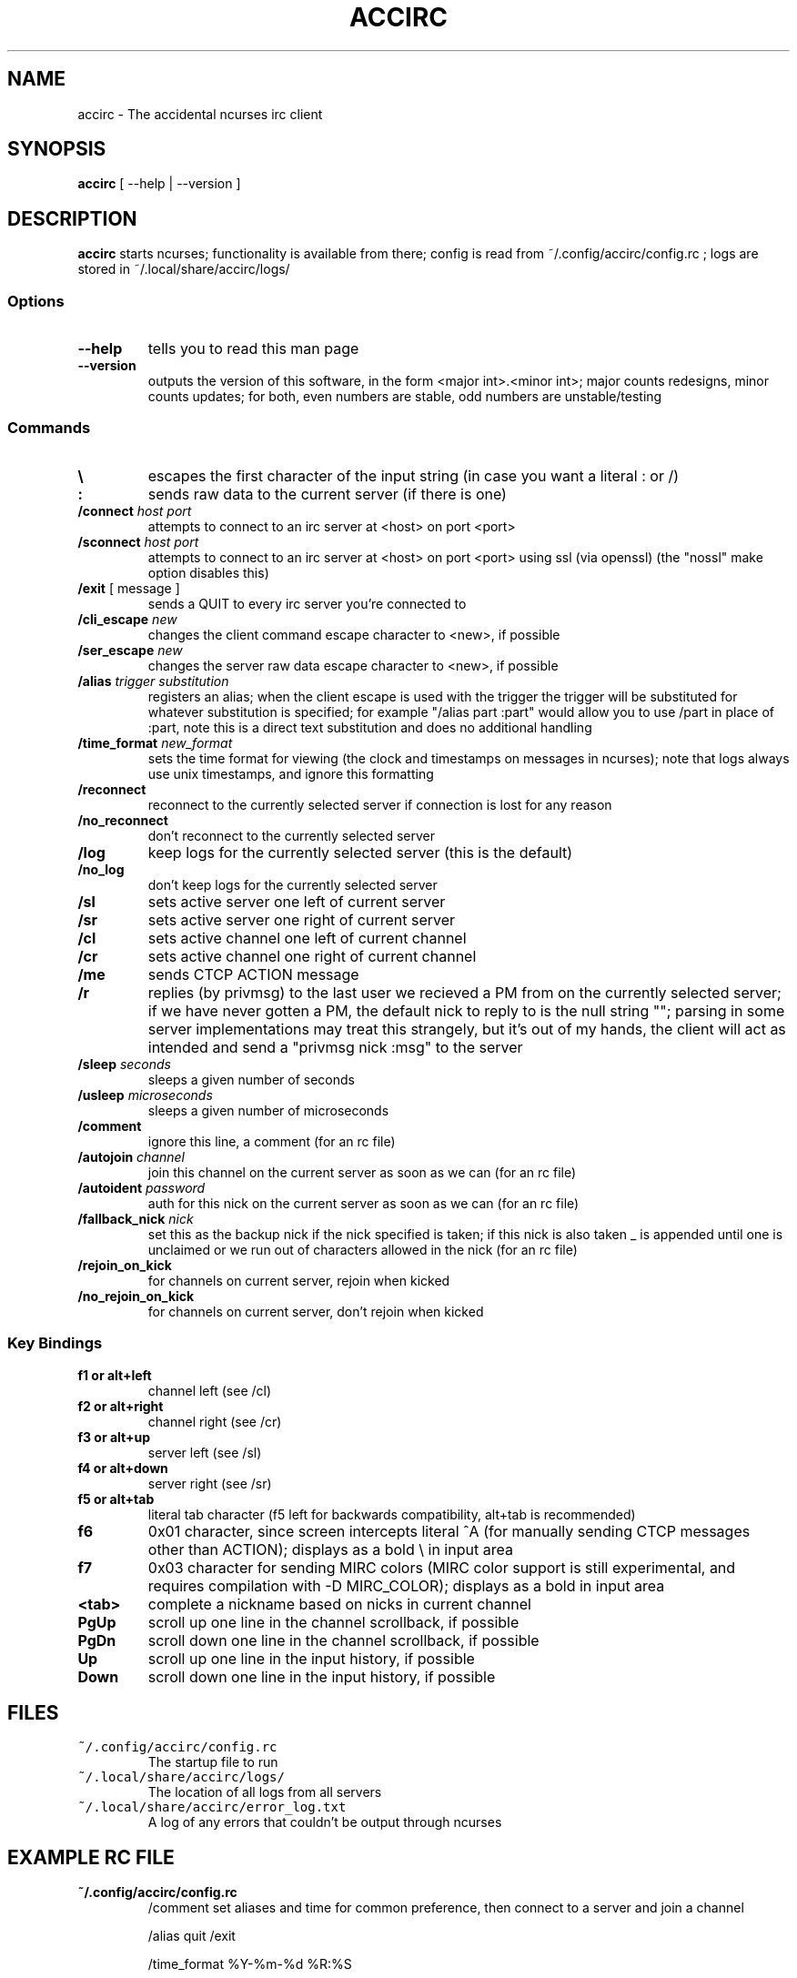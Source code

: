 .TH ACCIRC 1 "07 Jul 2013"
.SH NAME
accirc \- The accidental ncurses irc client
.SH SYNOPSIS
\fBaccirc\fP [ --help | --version ]
.SH DESCRIPTION
\fBaccirc\fP starts ncurses; functionality is available from there; config is read from ~/.config/accirc/config.rc ; logs are stored in ~/.local/share/accirc/logs/
.SS Options
.TP
\fB--help\fP
tells you to read this man page
.TP
\fB--version\fP
outputs the version of this software, in the form <major int>.<minor int>; major counts redesigns, minor counts updates; for both, even numbers are stable, odd numbers are unstable/testing
.SS Commands
.TP
\fB\\\fP
escapes the first character of the input string (in case you want a literal : or /)
.TP
\fB:\fP
sends raw data to the current server (if there is one)
.TP
\fB/connect\fP \fIhost\fP \fIport\fP
attempts to connect to an irc server at <host> on port <port>
.TP
\fB/sconnect\fP \fIhost\fP \fIport\fP
attempts to connect to an irc server at <host> on port <port> using ssl (via openssl) (the "nossl" make option disables this)
.TP
\fB/exit\fP [ message ]
sends a QUIT to every irc server you're connected to
.TP
\fB/cli_escape\fP \fInew\fP
changes the client command escape character to <new>, if possible
.TP
\fB/ser_escape\fP \fInew\fP
changes the server raw data escape character to <new>, if possible
.TP
\fB/alias\fP \fItrigger\fP \fIsubstitution\fP
registers an alias; when the client escape is used with the trigger the trigger will be substituted for whatever substitution is specified; for example "/alias part :part" would allow you to use /part in place of :part, note this is a direct text substitution and does no additional handling
.TP
\fB/time_format\fP \fInew_format\fP
sets the time format for viewing (the clock and timestamps on messages in ncurses); note that logs always use unix timestamps, and ignore this formatting
.TP
\fB/reconnect\fP
reconnect to the currently selected server if connection is lost for any reason
.TP
\fB/no_reconnect\fP
don't reconnect to the currently selected server
.TP
\fB/log\fP
keep logs for the currently selected server (this is the default)
.TP
\fB/no_log\fP
don't keep logs for the currently selected server
.TP
\fB/sl\fP
sets active server one left of current server
.TP
\fB/sr\fP
sets active server one right of current server
.TP
\fB/cl\fP
sets active channel one left of current channel
.TP
\fB/cr\fP
sets active channel one right of current channel
.TP
\fB/me\fP
sends CTCP ACTION message
.TP
\fB/r\fP
replies (by privmsg) to the last user we recieved a PM from on the currently selected server; if we have never gotten a PM, the default nick to reply to is the null string ""; parsing in some server implementations may treat this strangely, but it's out of my hands, the client will act as intended and send a "privmsg nick :msg" to the server
.TP
\fB/sleep\fP \fIseconds\fP
sleeps a given number of seconds
.TP
\fB/usleep\fP \fImicroseconds\fP
sleeps a given number of microseconds
.TP
\fB/comment\fP
ignore this line, a comment (for an rc file)
.TP
\fB/autojoin\fP \fIchannel\fP
join this channel on the current server as soon as we can (for an rc file)
.TP
\fB/autoident\fP \fIpassword\fP
auth for this nick on the current server as soon as we can (for an rc file)
.TP
\fB/fallback_nick\fP \fInick\fP
set this as the backup nick if the nick specified is taken; if this nick is also taken _ is appended until one is unclaimed or we run out of characters allowed in the nick (for an rc file)
.TP
\fB/rejoin_on_kick\fP
for channels on current server, rejoin when kicked
.TP
\fB/no_rejoin_on_kick\fP
for channels on current server, don't rejoin when kicked
.SS "Key Bindings"
.TP
\fBf1 or alt+left\fP
channel left (see /cl)
.TP
\fBf2 or alt+right\fP
channel right (see /cr)
.TP
\fBf3 or alt+up\fP
server left (see /sl)
.TP
\fBf4 or alt+down\fP
server right (see /sr)
.TP
\fBf5 or alt+tab\fP
literal tab character (f5 left for backwards compatibility, alt+tab is recommended)
.TP
\fBf6\fP
0x01 character, since screen intercepts literal ^A (for manually sending CTCP messages other than ACTION); displays as a bold \\ in input area
.TP
\fBf7\fP
0x03 character for sending MIRC colors (MIRC color support is still experimental, and requires compilation with -D MIRC_COLOR); displays as a bold \^ in input area
.TP
\fB<tab>\fP
complete a nickname based on nicks in current channel
.TP
\fBPgUp\fP
scroll up one line in the channel scrollback, if possible
.TP
\fBPgDn\fP
scroll down one line in the channel scrollback, if possible
.TP
\fBUp\fP
scroll up one line in the input history, if possible
.TP
\fBDown\fP
scroll down one line in the input history, if possible
.SH FILES
.TP
\fC~/.config/accirc/config.rc\fR
The startup file to run
.TP
\fC~/.local/share/accirc/logs/\fR
The location of all logs from all servers
.TP
\fC~/.local/share/accirc/error_log.txt\fR
A log of any errors that couldn't be output through ncurses
.SH "EXAMPLE RC FILE
.TP
\fB~/.config/accirc/config.rc\fR
/comment set aliases and time for common preference, then connect to a server and join a channel

/alias quit /exit

/time_format %Y-%m-%d %R:%S

/comment ssl connection commented out

/comment /sconnect daemonic.foonetic.net 7001

/connect daemonic.foonetic.net 6667

:nick accirc_user

:user 1 2 3 4

/autojoin #faid3.0

/comment some error handling just in case the desired nick is unavailable or connection gets lost, etc.

/fallback_nick accirc_user

/reconnect

/rejoin_on_kick

.SH "SEE ALSO"
ncurses(3) strftime(3)
.SH BUGS
MIRC colors don't work under screen; auto-reconnecting on drop is unreliable; flicker occurs frequently, since the clock updates every second (this is less noticable in screen or tmux for some reason)
.SH WWW
http://somegenericsite.dyndns.org/index.php?p=code

